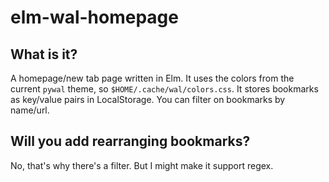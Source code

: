 * elm-wal-homepage

[[./readme/elm.gif]]

** What is it?
A homepage/new tab page written in Elm.
It uses the colors from the current ~pywal~ theme, so ~$HOME/.cache/wal/colors.css~.
It stores bookmarks as key/value pairs in LocalStorage.
You can filter on bookmarks by name/url.

** Will you add rearranging bookmarks?
No, that's why there's a filter. But I might make it support regex.
